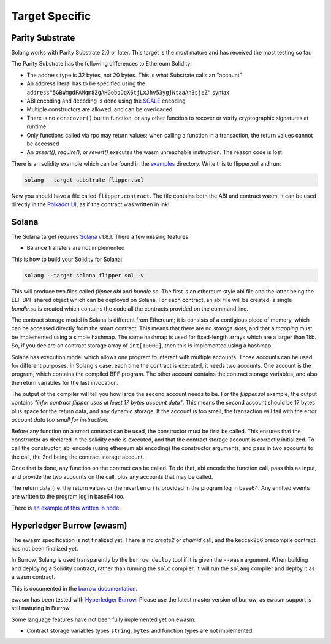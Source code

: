 Target Specific
===============


Parity Substrate
________________

Solang works with Parity Substrate 2.0 or later. This target is the most mature and has received the most testing so far.

The Parity Substrate has the following differences to Ethereum Solidity:

- The address type is 32 bytes, not 20 bytes. This is what Substrate calls an "account"
- An address literal has to be specified using the ``address"5GBWmgdFAMqm8ZgAHGobqDqX6tjLxJhv53ygjNtaaAn3sjeZ"`` syntax
- ABI encoding and decoding is done using the `SCALE <https://substrate.dev/docs/en/knowledgebase/advanced/codec>`_ encoding
- Multiple constructors are allowed, and can be overloaded
- There is no ``ecrecover()`` builtin function, or any other function to recover or verify cryptographic signatures at runtime
- Only functions called via rpc may return values; when calling a function in a transaction, the return values cannot be accessed
- An `assert()`, `require()`, or `revert()` executes the wasm unreachable instruction. The reason code is lost

There is an solidity example which can be found in the
`examples <https://github.com/hyperledger-labs/solang/tree/main/examples>`_
directory. Write this to flipper.sol and run:

.. code-block:: bash

  solang --target substrate flipper.sol

Now you should have a file called ``flipper.contract``. The file contains both the ABI and contract wasm.
It can be used directly in the
`Polkadot UI <https://substrate.dev/substrate-contracts-workshop/#/0/deploy-contract>`_, as if the contract was written in ink!.


Solana
______

The Solana target requires `Solana <https://www.solana.com/>`_ v1.8.1. There a few missing features:

- Balance transfers are not implemented

This is how to build your Solidity for Solana:

.. code-block:: bash

  solang --target solana flipper.sol -v

This will produce two files called `flipper.abi` and `bundle.so`. The first is an ethereum style abi file and the latter being
the ELF BPF shared object which can be deployed on Solana. For each contract, an abi file will be created; a single `bundle.so`
is created which contains the code all the contracts provided on the command line.

The contract storage model in Solana is different from Ethereum; it is consists of a contigious piece of memory, which can be
accessed directly from the smart contract. This means that there are no `storage slots`, and that a `mapping` must be implemented
using a simple hashmap. The same hashmap is used for fixed-length arrays which are a larger than 1kb. So, if you declare an
contract storage array of ``int[10000]``, then this is implemented using a hashmap.

Solana has execution model which allows one program to interact with multiple accounts. Those accounts can
be used for different purposes. In Solang's case, each time the contract is executed, it needs two accounts.
One account is the program, which contains the compiled BPF program. The other account contains the contract storage
variables, and also the return variables for the last invocation.

The output of the compiler will tell you how large the second account needs to be. For the `flipper.sol` example,
the output contains *"info: contract flipper uses at least 17 bytes account data"*. This means the second account
should be 17 bytes plus space for the return data, and any dynamic storage. If the account is too small, the transaction
will fail with the error *account data too small for instruction*.

Before any function on a smart contract can be used, the constructor must be first be called. This ensures that
the constructor as declared in the solidity code is executed, and that the contract storage account is
correctly initialized. To call the constructor, abi encode (using ethereum abi encoding) the constructor
arguments, and pass in two accounts to the call, the 2nd being the contract storage account.

Once that is done, any function on the contract can be called. To do that, abi encode the function call,
pass this as input, and provide the two accounts on the call, plus any accounts that may be called.

The return data (i.e. the return values or the revert error) is provided in the
program log in base64. Any emitted events are written to the program log in base64
too.

There is `an example of this written in node
<https://github.com/hyperledger-labs/solang/tree/main/integration/solana>`_.

Hyperledger Burrow (ewasm)
__________________________

The ewasm specification is not finalized yet. There is no `create2` or `chainid` call, and the keccak256 precompile
contract has not been finalized yet.

In Burrow, Solang is used transparently by the ``burrow deploy`` tool if it is given the ``--wasm`` argument.
When building and deploying a Solidity contract, rather than running the ``solc`` compiler, it will run
the ``solang`` compiler and deploy it as a wasm contract.

This is documented in the `burrow documentation <https://hyperledger.github.io/burrow/#/reference/wasm>`_.

ewasm has been tested with `Hyperledger Burrow <https://github.com/hyperledger/burrow>`_.
Please use the latest master version of burrow, as ewasm support is still maturing in Burrow.

Some language features have not been fully implemented yet on ewasm:

- Contract storage variables types ``string``, ``bytes`` and function types are not implemented
